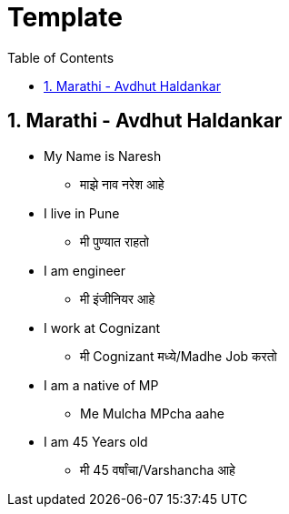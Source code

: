 = Template
:toc: left
:toclevels: 5
:sectnums:
:sectnumlevels: 5



== Marathi - Avdhut Haldankar

* My Name is Naresh
** माझे नाव नरेश आहे

* I live in Pune
** मी पुण्यात राहतो

* I am engineer
** मी इंजीनियर आहे

* I work at Cognizant
** मी Cognizant मध्ये/Madhe Job करतो

* I am a native of MP
** Me Mulcha MPcha aahe

* I am 45 Years old
** मी 45 वर्षांचा/Varshancha आहे



